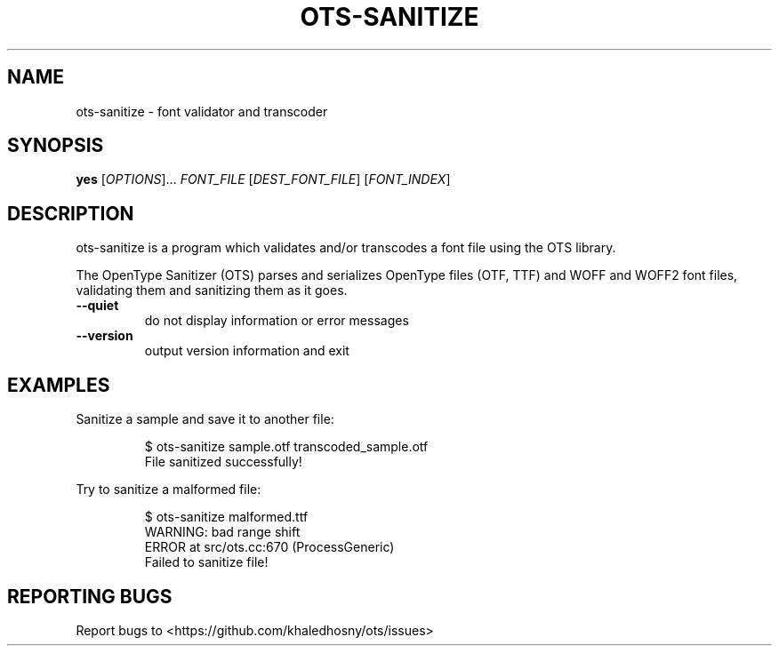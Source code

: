 .TH OTS-SANITIZE "1" "November 2020" "OpenType Sanitizer" "User Commands"
.SH NAME
ots-sanitize \- font validator and transcoder
.SH SYNOPSIS
.B yes
[\fI\,OPTIONS\/\fR]... \fI\,FONT_FILE\/\fR [\fI\,DEST_FONT_FILE\/\fR] [\fI\,FONT_INDEX\/\fR]
.SH DESCRIPTION
.\" Add any additional description here
.PP
ots-sanitize is a program which validates and/or transcodes a font file using
the OTS library.
.PP
The OpenType Sanitizer (OTS) parses and serializes OpenType files (OTF, TTF)
and WOFF and WOFF2 font files, validating them and sanitizing them as it goes.
.TP
\fB\-\-quiet\fR
do not display information or error messages
.TP
\fB\-\-version\fR
output version information and exit
.SH EXAMPLES
Sanitize a sample and save it to another file:
.PP
.RS
.nf
$ ots-sanitize sample.otf transcoded_sample.otf
File sanitized successfully!
.fi
.RE
.PP
Try to sanitize a malformed file:
.PP
.RS
.nf
$ ots-sanitize malformed.ttf
WARNING: bad range shift
ERROR at src/ots.cc:670 (ProcessGeneric)
Failed to sanitize file!
.RE
.fi
.SH "REPORTING BUGS"
Report bugs to  <https://github.com/khaledhosny/ots/issues>
